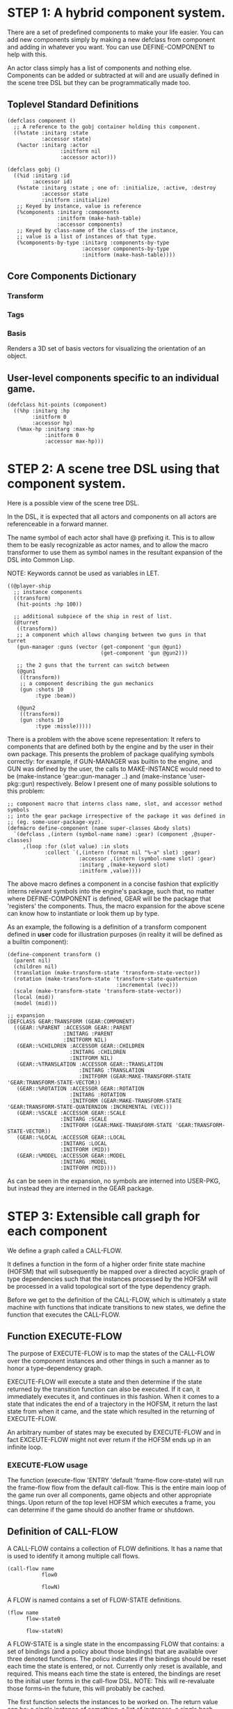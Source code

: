 * STEP 1: A hybrid component system.
There are a set of predefined components to make your life easier. You can add
new components simply by making a new defclass from component and adding in
whatever you want. You can use DEFINE-COMPONENT to help with this.

An actor class simply has a list of components and nothing else. Components can be
added or subtracted at will and are usually defined in the scene tree DSL but
they can be programmatically made too.

** Toplevel Standard Definitions
#+BEGIN_SRC common-lisp
(defclass component ()
  ;; A reference to the gobj container holding this component.
  ((%state :initarg :state
           :accessor state)
   (%actor :initarg :actor
                 :initform nil
                 :accessor actor)))

(defclass gobj ()
  ((%id :initarg :id
        :accessor id)
   (%state :initarg :state ; one of: :initialize, :active, :destroy
           :accessor state
           :initform :initialize)
   ;; Keyed by instance, value is reference
   (%components :initarg :components
                :initform (make-hash-table)
                :accessor components)
   ;; Keyed by class-name of the class-of the instance,
   ;; value is a list of instances of that type.
   (%components-by-type :initarg :components-by-type
                        :accessor components-by-type
                        :initform (make-hash-table))))
#+END_SRC

** Core Components Dictionary
*** Transform
*** Tags
*** Basis
Renders a 3D set of basis vectors for visualizing the orientation of an object.

** User-level components specific to an individual game.
#+BEGIN_SRC common-lisp
(defclass hit-points (component)
  ((%hp :initarg :hp
        :initform 0
        :accessor hp)
   (%max-hp :initarg :max-hp
            :initform 0
            :accessor max-hp)))
#+END_SRC

* STEP 2: A scene tree DSL using that component system.
Here is a possible view of the scene tree DSL.

In the DSL, it is expected that all actors and components on all actors are
referenceable in a forward manner.

The name symbol of each actor shall have @ prefixing it. This is to allow them
to be easly recognizable as actor names, and to allow the macro transformer to
use them as symbol names in the resultant expansion of the DSL into Common Lisp.

NOTE: Keywords cannot be used as variables in LET.

#+BEGIN_SRC common-lisp
((@player-ship
  ;; instance components
  ((transform)
   (hit-points :hp 100))

  ;; additional subpiece of the ship in rest of list.
  (@turret
   ((transform))
   ;; a component which allows changing between two guns in that turret
   (gun-manager :guns (vector (get-component 'gun @gun1)
                              (get-component 'gun @gun2)))

   ;; the 2 guns that the turrent can switch between
   (@gun1
    ((transform))
    ;; a component describing the gun mechanics
    (gun :shots 10
         :type :beam))

   (@gun2
    ((transform))
    (gun :shots 10
         :type :missle)))))
#+END_SRC

There is a problem with the above scene representation: It refers to components
that are defined both by the engine and by the user in their own package. This
presents the problem of package qualifying symbols correctly: for example, if
GUN-MANAGER was builtin to the engine, and GUN was defined by the user, the
calls to MAKE-INSTANCE would need to be (make-instance 'gear::gun-manager ..)
and (make-instance 'user-pkg::gun) respectively. Below I present one of many
possible solutions to this problem:

#+BEGIN_SRC common-lisp
;; component macro that interns class name, slot, and accessor method symbols
;; into the gear package irrespective of the package it was defined in
;; (eg. some-user-package-xyz).
(defmacro define-component (name super-classes &body slots)
  `(defclass ,(intern (symbol-name name) :gear) (component ,@super-classes)
     ,(loop :for (slot value) :in slots
            :collect `(,(intern (format nil "%~a" slot) :gear)
                       :accessor ,(intern (symbol-name slot) :gear)
                       :initarg ,(make-keyword slot)
                       :initform ,value))))
#+END_SRC

The above macro defines a component in a concise fashion that explicitly interns
relevant symbols into the engine's package, such that, no matter where
DEFINE-COMPONENT is defined, GEAR will be the package that 'registers' the
components. Thus, the macro expansion for the above scene can know how to
instantiate or look them up by type.

As an example, the following is a definition of a transform component defined in
*user* code for illustration purposes (in reality it will be defined as a builtin
component):

#+BEGIN_SRC common-lisp
(define-component transform ()
  (parent nil)
  (children nil)
  (translation (make-transform-state 'transform-state-vector))
  (rotation (make-transform-state 'transform-state-quaternion
                                   :incremental (vec)))
  (scale (make-transform-state 'transform-state-vector))
  (local (mid))
  (model (mid)))

;; expansion
(DEFCLASS GEAR:TRANSFORM (GEAR:COMPONENT)
  ((GEAR::%PARENT :ACCESSOR GEAR::PARENT
                  :INITARG :PARENT
                  :INITFORM NIL)
   (GEAR::%CHILDREN :ACCESSOR GEAR::CHILDREN
                    :INITARG :CHILDREN
                    :INITFORM NIL)
   (GEAR::%TRANSLATION :ACCESSOR GEAR::TRANSLATION
                       :INITARG :TRANSLATION
                       :INITFORM (GEAR:MAKE-TRANSFORM-STATE 'GEAR:TRANSFORM-STATE-VECTOR))
   (GEAR::%ROTATION :ACCESSOR GEAR::ROTATION
                    :INITARG :ROTATION
                    :INITFORM (GEAR:MAKE-TRANSFORM-STATE 'GEAR:TRANSFORM-STATE-QUATERNION :INCREMENTAL (VEC)))
   (GEAR::%SCALE :ACCESSOR GEAR::SCALE
                 :INITARG :SCALE
                 :INITFORM (GEAR:MAKE-TRANSFORM-STATE 'GEAR:TRANSFORM-STATE-VECTOR))
   (GEAR::%LOCAL :ACCESSOR GEAR::LOCAL
                 :INITARG :LOCAL
                 :INITFORM (MID))
   (GEAR::%MODEL :ACCESSOR GEAR::MODEL
                 :INITARG :MODEL
                 :INITFORM (MID))))
#+END_SRC

As can be seen in the expansion, no symbols are interned into USER-PKG, but
instead they are interned in the GEAR package.

* STEP 3: Extensible call graph for each component
We define a graph called a CALL-FLOW.

It defines a function in the form of a higher order finite state machine (HOFSM)
that will subsequently be mapped over a directed acyclic graph of type
dependencies such that the instances processed by the HOFSM will be processed in
a valid topological sort of the type dependency graph.

Before we get to the definition of the CALL-FLOW, which is ultimately a state
machine with functions that indicate transitions to new states, we define the
function that executes the CALL-FLOW.

** Function EXECUTE-FLOW
The purpose of EXECUTE-FLOW is to map the states of the CALL-FLOW over the
component instances and other things in such a manner as to honor a
type-dependency graph.

EXECUTE-FLOW will execute a state and then determine if the state returned by
the transition function can also be executed. If it can, it immediately executes
it, and continues in this fashion. When it comes to a state that indicates the
end of a trajectory in the HOFSM, it return the last state from when it came,
and the state which resulted in the returning of EXECUTE-FLOW.

An arbitrary number of states may be executed by EXECUTE-FLOW and in fact
EXCEUTE-FLOW might not ever return if the HOFSM ends up in an infinite loop.

*** EXECUTE-FLOW usage
The function (execute-flow 'ENTRY 'default 'frame-flow core-state) will run the
frame-flow flow from the default call-flow. This is the entire main loop of the
game run over all components, game objects and other appropriate things. Upon
return of the top level HOFSM which executes a frame, you can determine if the
game should do another frame or shutdown.

** Definition of CALL-FLOW
A CALL-FLOW contains a collection of FLOW definitions. It has a name that is
used to identify it among multiple call flows.

#+BEGIN_SRC common-lisp
(call-flow name
           flow0

           flowN)
#+END_SRC

A FLOW is named contains a set of FLOW-STATE definitions.
#+BEGIN_SRC common-lisp
(flow name
      flow-state0

      flow-stateN)
#+END_SRC

A FLOW-STATE is a single state in the encompassing FLOW that contains: a set of
bindings (and a policy about those bindings) that are available over three
denoted functions. The policu indicates if the bindings should be reset each
time the state is entered, or not. Currently only :reset is available, and
required. This means each time the state is entered, the bindings are reset to
the initial user forms in the call-flow DSL. NOTE: This will re-revaluate those
forms--in the future, this will probably be cached.

The first function selects the instances to be worked on. The return value can
be: a single instance of something, a list of instances, a single hash table of
something, a list of hash tables, or a list of instances and hash tables.

The second function is mapped over all applicable instances and its return value
is ignored.

The third function is a state transition function that is called just once after
the first function has been mapped over the instances, it tells the EXECUTE-FLOW
driver function what is the next state that must be executed.

The bindings are used to transfer information between all of the first function
applications to the once applied state transition function so the state
transition function can make the right choice about which next state to choose.

Here is an example of a FLOW-STATE. This will call the PHYSICS-UPDATE method on
all instance associated with this application of the FLOW-STATE (not specified
here).

#+BEGIN_SRC common-lisp
(flow-state ENTRY/PHYSICS-UPDATE :reset ()
            ;; Driver calls this once to get set of instances to run
            ;; the second function across.
            (lambda (core-state)
              (components-db core-state))

            ;; Driver calls this once on ALL instances selected by
            ;; the first function.
            (lambda (i &rest args)
              ;; Call User defined method.
              (apply #'physics-update i args))

            ;; Driver calls this once to get next state to go to from here.
            (lambda (core-state)
              EXIT/PHYSICS))
#+END_SRC

** COMMENT Full Example of CALL-FLOW to run one frame in a main game loop
#+BEGIN_SRC common-lisp
(call-flow
 default
 ;; Hrm. This is all single dispatch, is that good? Is there more opportunity
 ;; for CL's strengths in here?

 ;; NOTE: If the functions inside of the state machine internally recurse by
 ;; returning the correct states, the executor will recurse forever until
 ;; something about a state transition picks a different path.

 (flow actor-initialization-flow
       (flow-state ENTRY :reset () ;; bindings in a let for the two functions.
                   ;; Select what I want to work on.
                   (lambda (core-state)
                     (actors-initialize-db core-state))

                   ;; This function is run for every instance
                   (lambda (core-state inst)
                     ;; a core function, not exposed to users.
                     (realize-actor inst (context core-state)))

                   ;; After all instances have been processed, this function is
                   ;; run once by the executor in order to choose the next
                   ;; state. The let form contains anything we need to store
                   ;; while running the instance function which may determine
                   ;; the state we go to.
                   (lambda (core-state)
                     EXIT/FLOW-FINISHED))

       (flow-state EXIT/FLOW-FINISHED :reset ()
                   NIL NIL NIL))

 (flow component-logic-flow
       (flow-state ENTRY/PHYSICS-UPDATE :reset ()
                   (lambda (core-state)
                     ;; Fix to use the type-flow structures.
                     (components-db core-state))

                   (lambda (core-state inst)
                     ;; this is the USER method they want to run at physics
                     ;; speed.
                     (physics-update inst (context core-state)))

                   (lambda (core-state)
                     EXIT/PHYSICS))

       (flow-state EXIT/PHYSICS :reset ()
                   NIL NIL NIL)

       (flow-state ENTRY/COLLISIONS :reset ()
                   (lambda (core-state)
                     ;; Fix to use the type-flow structures.
                     (components-db core-state))

                   (lambda (core-state inst)
                     ;; I don't know how this is working yet.
                     (perform-collide inst (context core-state)))

                   (lambda (core-state)
                     EXIT/COLLISIONS))

       (flow-state EXIT/COLLISIONS :reset ()
                   NIL NIL NIL)

       ;; Once looped physics/collisions are dealt with, we can do the rest of
       ;; this flow properly.
       (flow-state ENTRY/AFTER-PHYSICS :reset ()
                   (lambda (core-state)
                     ;; Fix to use the type-flow structures.
                     (components-db core-state))

                   (lambda (core-state inst)
                     (update inst (context core-state)))

                   (lambda (core-state)
                     RENDER))

       (flow-state RENDER :reset ()
                   (lambda (core-state)
                     ;; Fix to use the type-flow structures.
                     (components-db core-state))

                   (lambda (core-state inst)
                     (render inst (context core-state)))
                   (lambda (core-state)
                     EXIT/FLOW-FINISHED))

       (flow-state EXIT/FLOW-FINISHED :reset ()
                   NIL NIL NIL))

 (flow actor-maintenance-flow
       (flow-state ENTRY :reset ()
                   (lambda (core-state)
                     (actors-db core-state))

                   (lambda (core-state inst)
                     (unless (eq (status inst) :alive)
                       ;; This should mark all components as dead and including
                       ;; the actor. NOT a user facing API.
                       (destroy-actor inst (context core-state))))

                   (lambda (core-state)
                     EXIT/FLOW-FINISHED))

       (flow-state EXIT/FLOW-FIISHED :reset ()
                   NIL NIL NIL))

 (flow component-maintenance-flow
       (flow-state ENTRY :reset ()
                   (lambda (core-state)
                     ;; Fix to use the type-flow structures.
                     (components-db core-state))

                   (lambda (core-state inst)
                     (unless (eq (status inst) :active)
                       (destroy-component inst (context core-state))))

                   (lambda (core-state)
                     EXIT/FLOW-FIISHED))

       (flow-state EXIT/FLOW-FINISHED :reset ()
                   NIL NIL NIL))

 (flow frame-flow
       ;; First spawn any actors (which may or may not be empty of components,
       ;; but were created LAST frame and put into a staging area.
       (flow-state ENTRY :reset ()
                   (lambda (core-state)
                     nil)

                   (lambda (core-state inst)
                     (execute-flow 'ENTRY
                                   (flow 'actor-initialization-flow
                                         core-state)
                                   (actor-init-db core-state)))

                   (lambda (core-state)
                     INIT-COMPONENTS))

       ;; Then initialize any components that need initializaing.
       (flow-state INIT-COMPONENTS :reset ()
                   (lambda (core-state)
                     nil)

                   (lambda (core-state inst)
                     (execute-flow 'ENTRY
                                   (flow 'component-initialization-flow
                                         core-state)
                                   (component-init-db core-state)))

                   (lambda (core-state)
                     UPDATE-COMPONENTS))

       ;; Then run the component logic for all the components
       (flow-state UPDATE-COMPONENTS :reset ()
                   (lambda (core-state)
                     nil)

                   (lambda (core-state inst)
                     ;; First, we run the physics and collision updates, maybe
                     ;; in a loop depending what is required.
                     (loop :with again = T
                           :while again
                           :do ;; First, run the User's physics functions over
                               ;; all ordered components.
                               (execute-flow
                                'ENTRY/PHYSICS-UPDATE
                                (flow 'component-logic-flow core-state)
                                ;; Fix to use type-flow
                                (component-db core-state))

                               ;; Then, update ALL transforms to current
                               ;; local/model

                               ;; TODO: maybe wrap in box:tick?

                               ;; TODO: pass the right stuff to get universe
                               ;; root.

                               (do-nodes #'transform-node)

                               ;; Then, run any collisions that may have
                               ;; happened over ordered components.

                               ;; TODO, exactly figure out how to call
                               ;; collisions with the right collidees and such.
                               (execute-flow
                                'ENTRY/COLLISIONS
                                (flow 'component-logic-flow core-state)
                                ;; Fix to use type-flow
                                (component-db core-state))

                               ;; Check to see if we're done doing physics.
                               (unless (physics-loop-required-p core-state)
                                 (setf again NIL)))

                     ;; Then, complete the logic for the components.
                     (execute-flow 'ENTRY/AFTER-PHYSICS
                                   (flow 'component-logic-flow core-state)
                                   (component-db core-state)))

                   (lambda (core-state)
                     ACTOR-MAINTENANCE))

       ;; if game objects are marked destroeyd, then kill all components too.
       (flow-state ACTOR-MAINTENANCE :reset ()
                   (lambda (core-state)
                     nil)

                   (lambda (core-state inst)
                     (execute-flow 'ENTRY
                                   (flow 'actor-maintenance-flow core-state)
                                   (actor-db core-state)))
                   (lambda (core-state)
                     COMPONENT-MAINTENANCE))

       ;; Then, any game objects that died, or other components previously
       ;; marked as being destroyed get destroeyd.
       (flow-state COMPONENT-MAINTENANCE :reset ()
                   (lambda (core-state)
                     nil)

                   (lambda (core-state inst)
                     (execute-flow 'ENTRY
                                   (flow 'component-maintenance-flow
                                         core-state)
                                   (component-db core-state)))
                   (lambda (core-state)
                     CONTINUE/EXIT))

       (flow-state CONTINUE/EXIT :reset ()
                   (lambda (core-state)
                     nil)

                   NIL ;; no flows to run!

                   (lambda (core-state)
                     (if (exitingp core-state)
                         EXIT/GAME-OVER
                         EXIT/DO-NEXT-FRAME)))

       (flow-state EXIT/DO-NEXT-FRAME :reset ()
                   NIL NIL NIL)

       (flow-state EXIT/GAME-OVER :reset ()
                   NIL NIL NIL)))
#+END_SRC

* STEP 4: An explicit component initialization description.
Apply all of the call-graph methods to all components ordered by type of
component.

** Definition of TYPE-FLOW
A type-flow holds a pile of dag graph definitions. A type-flow is named and
there is a standard type-flow provided by the system called "default". The
default type-flow is designed to load the "project" type flow found in the user
workspace. All type-flows must have a unique name.

The top-level definition is:

#+BEGIN_SRC common-lisp
(type-flow name
           dag0

           dagN)
#+END_SRC
** Definition of DAG in TYPE-FLOW
A DAG in a type-flow is named with a symbol.

It contains zero to N forms, called a dependency form:

([symbol+ [->]?]*)

Each dependency form represents a portion of the type dependency DAG under that
dag definition.

Here is an example of the DAG form. The order of the dependency forms themselves
is not meaningful as all of them together describe the DAG. The DAG may or may
not be disjoint. A DAG by definition has no cycles.

#+BEGIN_SRC common-lisp
(dag name
     ;; first dependency form
     (A -> B C D -> E F -> G)
     ;; second dependency form
     (C -> Z)
     ;; third dependency form
     (X -> C)
     ;; and more dependency forms if you want.
     )
#+END_SRC

*** Dependency Form Semantics
**** Meaning of ->
-> means "depends on". This example:

(A -> B C D -> E)

A's state depends on B C D's state, and B C D's state depends on E's state.

After computing the final dag, a topological sort is performed which linearizes
the state updates for all instances of the types in question.

So E's state is updated first, then B C D is updated in any order, then A's
state.

**** Symbol position semantics
Each symbol (but not ->) position in a dependency form, (example above: A B C D
E) can contain the form:

***** SYMBOL
This is a concrete component class type name, like =transform=.

LIMITATION: At this time, midlevel inheritcance component types cannot be
specified.

***** (SPLICE SYMBOL)
This means to splice the dag name, found in the same type-flow, into the dag
right at the form location. It will perform a cross product of edges into and
out of the splice as expected.

***** (SPLICE TYPE-FLOW-NAME SYMBOL PATH)
Splice a dag name, found in the type-flow located in the file at the path into
the current dag at the current location.

***** (SYNC SYMBOL)
This defines a fake node in the DAG definition that is used as a sync node in
the DAG. A sync node is just a node the flow can go through without having to be
a real type. This sync node is unique per dag and per splice of it. The name of
a sync node cannot by any type in the DAG, even gotten through splicing.

*** Nesting of TYPE-FLOW forms
At this time type-flow forms may not nest.

*** Nesting of DAG forms
At this time dag definition forms may not nest.

** Example TYPE-FLOW

#+BEGIN_SRC common-lisp
(type-flow default
           ;; It will be filled at runtime with the names of types not specified
           ;; here. They will have flow-states applied in random order.
           (dag unknown-types
                ())

           ;; dag core-types is required this contains all core component type
           ;; names
           (dag core-types
                ( transform ))

           ;; dag user-flow is required. In here goes the huge list of types the
           ;; user creates for components.
           (dag ordered-types
                ((splice project user-flow "some/file/in/examples")))

           ;; dag all-types is required

           ;; This is the toplevel dag that encodes all type dependency
           ;; information for the order of application of flow-states.
           (dag all-ordered-types
                (
                 ;; enforce that all unknown typed components get executed
                 ;; first. Why? Beats me, arbitrary decision.
                 (splice unknown-types) ->
                 ;; But ordered types should happen before core-types
                 (splice ordered-types) ->
                 ;; because this holds the results of all changes the users
                 ;; codes do.
                 (splice core-types))))
#+END_SRC
* core-state instance
The core-state is an instance holding bookeeping information to enable the
execution of the methods on the components and other places. "Game" state
related to any particular game is NOT kept here.

It is not intended that all states of actors or components have specific tables
to which those objects move among.

This is somewhat soft, noted in some places.
** Context
*** SLOT context is an INSTANCE of class context
The core-state holds a CONTEXT object that is passed to all protocol functions
for components via exceute-flow. It holds at LEAST time related attributes, like
time since start of game, current time, delta-time since last frame, etc.
** ALL actors intending to be inserted into the scene-tree
*** SLOT actor-inititialize-db is a HASH TABLE
This hash table is keyed by a actor reference and its value is the game object
itself. The value is the conceptual storage location for a actor in the
initialize state.
*** SLOT actor-initialize-thunks-db is a HASH TABLE
This hash table is keyed by a reference to the actor instance. The value is the
list of thunks needed to initialize all the components in the actor. The value
is removed after the thunks are executed. The thunks are only executed once.
*** SLOT actor-active-db is a HASH TABLE
This hash table is keyed by a actor reference and its value is the game object
itself. The value is the conceptual storage location for a actor and the
component is in the active state.
** ALL components added to any actor
*** SLOT component-initialize-view is a HASH TABLE
This hash table is keyed by a reference to a component instance. The value is a
reference to the component instance that is conceptually stored in the actor
itself. Components which are in the initializing state are referenced in this
hash table.
*** SLOT component-active-view is a HASH TABLE
This hash table is keyed by a reference to a component instance. The value is a
reference to the component instance that is conceptually stored in the actor
itself. Components which are in the active state are referenced in this hash
table.
** Scene tree
*** SLOT scene-table is a HASH-TABLE
This slot holds a hash table keyed by symbols, often keywords, whose values are
thunks that represent an injection of a set of actors from a scene-definition
dsl into the core-state. When preparing scenes, all prepared scenes end up in
this same hash table.
*** SLOT scene-tree is a reference to the scene-tree root actor
The object being referenced is conceptually stored in the slot actor-active-db.
** Call Flow
*** SLOT call-flow-table is a HASH TABLE
This hash table is keyed by the name of call-flow. The value is the conceptual
storage location for an object describing the call-flow. It is that object which
contains information about the flows contained in that specific call-flow.
**** TODO Define call-flow object internals (and flow-state internals)
** Type Dependency Flow
*** SLOT type-flows is a HASH TABLE
This hashtable is keyed by type-flow names. The values are the conceptual
storage location for type-flow instances that contain the description of all
named flows associated with that instance.
**** TODO Define type-flow object internals (and flow object internals)
*** SLOT unknown-type is a SYMBOL
This gensymed symbol represents the "unknown" type where all component instance
types that are not directly specified in the type-flow get stored.
*** SLOT component-type-view is a HASH TABLE
The key for this hash table is a concrete component type (or the unknown
sentinel) and the value is a second hash table. This second hash table's key is
a reference to a component. The second hash table's value is a reference to the
same component which is conceptually stored in the actor.
*** SLOT sorted-type-dependencies is a LIST
This list contains, as a topological sort of the type-dependency graph, from
left to right, symbol names of concrete types (or the unknown sentinel) in a
topological sort of depndencies. The first entry is the earliest type that must
be processed before moving on to types that depend on it.
** Core State API
*** Function MAKE-CORE-STATE
Return a corestate instance. Take initargs, but usually none need to be defined.

*** Function ADD-SCENE-TREE-ROOT
#+BEGIN_SRC common-lisp
(ADD-SCENE-TREE-ROOT core-state actor)
#+END_SRC

This function sets the scene-tree slot in core-state to the supplied actor.

*** Function ADD-INITIALIZING-ACTOR
#+BEGIN_SRC common-lisp
(ADD-INITIALIZING-ACTOR core-state actor initializer-thunk-list)
#+END_SRC

This function takes a core-state, the actor (filled with components), and the
initializer-thunk-list which contains a list of thunks taking no arguments. Each
thunk will be run once at the appropriate time, to ensure the components in the
object are initialized before they enter the scene tree.
** Core State Internals Future Considerations
Accessing a vector is far faster than a hash table, by definition. But accessing
a hash table by object reference is pretty useful.

In experiments with SBCL 1.4.0, it is ~58 times faster to access an array
element than a hash table value with an integer key.

HOWEVER, iterating a hash table with maphash was only about 4 times slower.

So, for now, I'll continue to use hashes, since the vast majority of frames
we're simply maphashing over them.

If even that becomes too slow, then I suspect we can store them in an array of
arrays where the first index of each stored array is an end index. When we add
something into the array, we increment aref 0, and when we remove we REPLACE the
hole closed again and decrement index 0. In this model, the reference to the
object itself contains a slot which holds the index and reference to the array
it is contained in for easy lookup and removal.

Then, the only hashes are those keyed by class-names which we need to implement
the type dependency graph.
